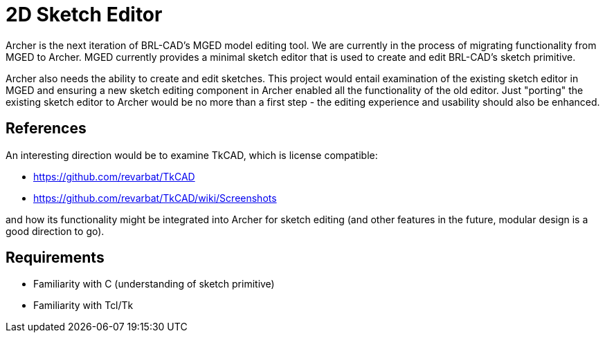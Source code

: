= 2D Sketch Editor

Archer is the next iteration of BRL-CAD's MGED model editing tool. We
are currently in the process of migrating functionality from MGED to
Archer. MGED currently provides a minimal sketch editor that is used
to create and edit BRL-CAD's sketch primitive.

Archer also needs the ability to create and edit sketches. This
project would entail examination of the existing sketch editor in MGED
and ensuring a new sketch editing component in Archer enabled all the
functionality of the old editor. Just "porting" the existing sketch
editor to Archer would be no more than a first step - the editing
experience and usability should also be enhanced.

== References

An interesting direction would be to examine TkCAD, which is license
compatible:

* https://github.com/revarbat/TkCAD
* https://github.com/revarbat/TkCAD/wiki/Screenshots

and how its functionality might be integrated into Archer for sketch
editing (and other features in the future, modular design is a good
direction to go).

== Requirements

* Familiarity with C (understanding of sketch primitive)
* Familiarity with Tcl/Tk
